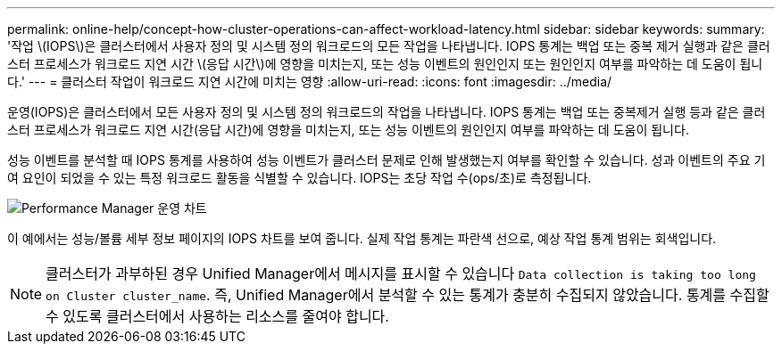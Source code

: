 ---
permalink: online-help/concept-how-cluster-operations-can-affect-workload-latency.html 
sidebar: sidebar 
keywords:  
summary: '작업 \(IOPS\)은 클러스터에서 사용자 정의 및 시스템 정의 워크로드의 모든 작업을 나타냅니다. IOPS 통계는 백업 또는 중복 제거 실행과 같은 클러스터 프로세스가 워크로드 지연 시간 \(응답 시간\)에 영향을 미치는지, 또는 성능 이벤트의 원인인지 또는 원인인지 여부를 파악하는 데 도움이 됩니다.' 
---
= 클러스터 작업이 워크로드 지연 시간에 미치는 영향
:allow-uri-read: 
:icons: font
:imagesdir: ../media/


[role="lead"]
운영(IOPS)은 클러스터에서 모든 사용자 정의 및 시스템 정의 워크로드의 작업을 나타냅니다. IOPS 통계는 백업 또는 중복제거 실행 등과 같은 클러스터 프로세스가 워크로드 지연 시간(응답 시간)에 영향을 미치는지, 또는 성능 이벤트의 원인인지 여부를 파악하는 데 도움이 됩니다.

성능 이벤트를 분석할 때 IOPS 통계를 사용하여 성능 이벤트가 클러스터 문제로 인해 발생했는지 여부를 확인할 수 있습니다. 성과 이벤트의 주요 기여 요인이 되었을 수 있는 특정 워크로드 활동을 식별할 수 있습니다. IOPS는 초당 작업 수(ops/초)로 측정됩니다.

image::../media/opm-ops-chart-png.gif[Performance Manager 운영 차트]

이 예에서는 성능/볼륨 세부 정보 페이지의 IOPS 차트를 보여 줍니다. 실제 작업 통계는 파란색 선으로, 예상 작업 통계 범위는 회색입니다.

[NOTE]
====
클러스터가 과부하된 경우 Unified Manager에서 메시지를 표시할 수 있습니다 `Data collection is taking too long on Cluster cluster_name`. 즉, Unified Manager에서 분석할 수 있는 통계가 충분히 수집되지 않았습니다. 통계를 수집할 수 있도록 클러스터에서 사용하는 리소스를 줄여야 합니다.

====